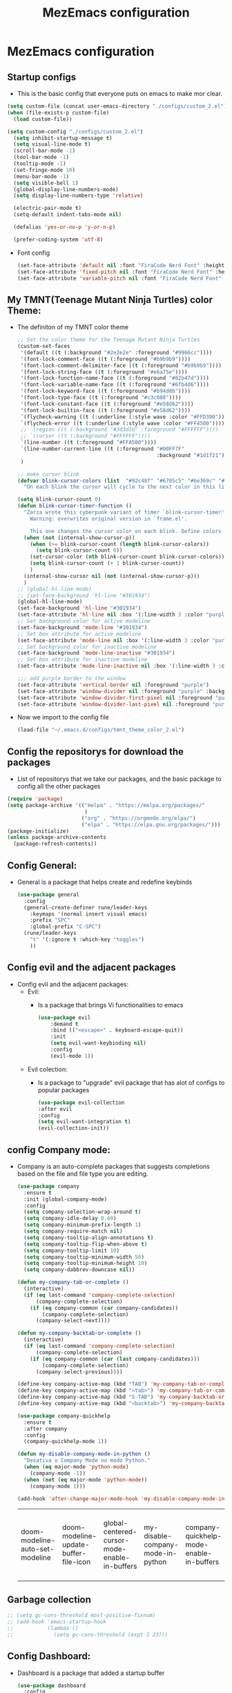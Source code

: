 #+title: MezEmacs configuration
# #+PROPERTY: header-args:emacs-lisp :tangle "./init_test.el" :mkdirp [yes]
* MezEmacs configuration
** Startup configs
- This is the basic config that everyone puts on emacs to make mor clear.
#+begin_src emacs-lisp :tangle yes
  (setq custom-file (concat user-emacs-directory "./configs/custom_2.el"))
  (when (file-exists-p custom-file)
    (load custom-file))

  (setq custom-config "./configs/custom_2.el")
    (setq inhibit-startup-message t)
    (setq visual-line-mode t)
    (scroll-bar-mode -1)
    (tool-bar-mode -1)
    (tooltip-mode -1)
    (set-fringe-mode 10)
    (menu-bar-mode -1)
    (setq visible-bell 1)
    (global-display-line-numbers-mode)
    (setq display-line-numbers-type 'relative)

    (electric-pair-mode t)
    (setq-default indent-tabs-mode nil)

    (defalias 'yes-or-no-p 'y-or-n-p)

    (prefer-coding-system 'utf-8)

#+end_src
- Font config
  #+begin_src emacs-lisp :tangle yes
    (set-face-attribute 'default nil :font "FiraCode Nerd Font" :height 140)
    (set-face-attribute 'fixed-pitch nil :font "FiraCode Nerd Font" :height 140)
    (set-face-attribute 'variable-pitch nil :font "FiraCode Nerd Font" :height 140)
  #+end_src
** My TMNT(Teenage Mutant Ninja Turtles) color Theme:
- The definiton of my TMNT color theme
  #+begin_src emacs-lisp :tangle "~/.emacs.d/configs/tmnt_theme_color_2.el" :mkdirp yes
    ;; Set the color theme for the Teenage Mutant Ninja Turtles
    (custom-set-faces
     '(default ((t (:background "#2e2e2e" :foreground "#9966cc"))))
     '(font-lock-comment-face ((t (:foreground "#b9b9b9"))))
     '(font-lock-comment-delimiter-face ((t (:foreground "#b9b9b9"))))
     '(font-lock-string-face ((t (:foreground "#e6a75e"))))
     '(font-lock-function-name-face ((t (:foreground "#82b47d"))))
     '(font-lock-variable-name-face ((t (:foreground "#6fb4d6"))))
     '(font-lock-keyword-face ((t (:foreground "#b94d8b"))))
     '(font-lock-type-face ((t (:foreground "#c3c080"))))
     '(font-lock-constant-face ((t (:foreground "#e58d62"))))
     '(font-lock-builtin-face ((t (:foreground "#e58d62"))))
     `(flycheck-warning ((t (:underline (:style wave :color "#FFD300")))))
     `(flycheck-error ((t (:underline (:style wave :color "#FF4500")))))
     ;; `(region ((t (:background "#3d3d3d" :foreground "#FFFFFF"))))
     ;; `(cursor ((t (:background "#FFFFFF"))))
     `(line-number ((t (:foreground "#FFA500"))))
     `(line-number-current-line ((t (:foreground "#00FF7F"
                                                 :background "#1d1f21"))))
     )

    ;; make cursor blink
    (defvar blink-cursor-colors (list  "#92c48f" "#6785c5" "#be369c" "#d9ca65")
      "On each blink the cursor will cycle to the next color in this list.")

    (setq blink-cursor-count 0)
    (defun blink-cursor-timer-function ()
      "Zarza wrote this cyberpunk variant of timer `blink-cursor-timer'. 
        Warning: overwrites original version in `frame.el'.

        This one changes the cursor color on each blink. Define colors in `blink-cursor-colors'."
      (when (not (internal-show-cursor-p))
        (when (>= blink-cursor-count (length blink-cursor-colors))
          (setq blink-cursor-count 0))
        (set-cursor-color (nth blink-cursor-count blink-cursor-colors))
        (setq blink-cursor-count (+ 1 blink-cursor-count))
        )
      (internal-show-cursor nil (not (internal-show-cursor-p)))
      )
    ;; (global-hl-line-mode)
    ;; (set-face-background 'hl-line "#301934")
    (global-hl-line-mode)
    (set-face-background 'hl-line "#301934")
    (set-face-attribute 'hl-line nil :box '(:line-width 3 :color "purple"))
    ;; Set background color for active modeline
    (set-face-background 'mode-line "#301934")
    ;; Set box attribute for active modeline
    (set-face-attribute 'mode-line nil :box '(:line-width 3 :color "purple"))
    ;; Set background color for inactive modeline
    (set-face-background 'mode-line-inactive "#301934")
    ;; Set box attribute for inactive modeline
    (set-face-attribute 'mode-line-inactive nil :box '(:line-width 3 :color "purple"))

    ;;; add purple border to the window
    (set-face-attribute 'vertical-border nil :foreground "purple")
    (set-face-attribute 'window-divider nil :foreground "purple" :background "purple")
    (set-face-attribute 'window-divider-first-pixel nil :foreground "purple" :background "purple")
    (set-face-attribute 'window-divider-last-pixel nil :foreground "purple" :background "purple")

  #+end_src
- Now we import to the config file
  #+begin_src emacs-lisp :tangle yes
    (load-file "~/.emacs.d/configs/tmnt_theme_color_2.el")
  #+end_src
** Config the repositorys for download the packages
- List of repositorys that we take our packages, and the basic package to config all the other packages
#+begin_src emacs-lisp :tangle yes
  (require 'package)
  (setq package-archive '(("melpa" . "https://melpa.org/packages/"
                           )
                          ("org" . "https://orgmode.org/elpa/")
                          ("elpa" . "https://elpa.gnu.org/packages/")))
  (package-initialize)
  (unless package-archive-contents
    (package-refresh-contents))
#+end_src
** Config General:
- General is a package that helps create and redefine keybinds
  #+begin_src emacs-lisp :tangle yes
    (use-package general
      :config
      (general-create-definer rune/leader-keys
        :keymaps '(normal insert visual emacs)
        :prefix "SPC"
        :global-prefix "C-SPC")
      (rune/leader-keys
        "t" '(:ignore t :which-key "toggles")
        ))
  #+end_src
** Config evil and the adjacent packages
- Config evil and the adjacent packages:
  - Evil:
    - Is a package that brings Vi functionalities to emacs
    #+begin_src emacs-lisp :tangle yes
    (use-package evil
        :demand t
        :bind (("<escape>" . keyboard-escape-quit))
        :init
        (setq evil-want-keybinding nil)
        :config
        (evil-mode 1))
    #+end_src
  - Evil colection:
    - Is a package to "upgrade" evil package that has alot of configs to popular packages
      #+begin_src emacs-lisp :tangle yes
        (use-package evil-collection
        :after evil
        :config
        (setq evil-want-integration t)
        (evil-collection-init))
      #+end_src
** config Company mode:
- Company is an auto-complete packages that suggests completions based on the file and file type you are editing.
  #+begin_src emacs-lisp :tangle yes
(use-package company
  :ensure t
  :init (global-company-mode)
  :config
  (setq company-selection-wrap-around t)
  (setq company-idle-delay 0.60)
  (setq company-minimum-prefix-length 1)
  (setq company-require-match nil)
  (setq company-tooltip-align-annotations t)
  (setq company-tooltip-flip-when-above t)
  (setq company-tooltip-limit 10)
  (setq company-tooltip-minimum-width 50)
  (setq company-tooltip-minimum-height 10)
  (setq company-dabbrev-downcase nil))

(defun my-company-tab-or-complete ()
  (interactive)
  (if (eq last-command 'company-complete-selection)
      (company-complete-selection)
    (if (eq company-common (car company-candidates))
        (company-complete-selection)
      (company-select-next))))

(defun my-company-backtab-or-complete ()
  (interactive)
  (if (eq last-command 'company-complete-selection)
      (company-complete-selection)
    (if (eq company-common (car (last company-candidates)))
        (company-complete-selection)
      (company-select-previous))))

(define-key company-active-map (kbd "TAB") 'my-company-tab-or-complete)
(define-key company-active-map (kbd "<tab>") 'my-company-tab-or-complete)
(define-key company-active-map (kbd "S-TAB") 'my-company-backtab-or-complete)
(define-key company-active-map (kbd "<backtab>") 'my-company-backtab-or-complete)

(use-package company-quickhelp
  :ensure t
  :after company
  :config
  (company-quickhelp-mode 1))

(defun my-disable-company-mode-in-python ()
  "Desativa o Company Mode no modo Python."
  (when (eq major-mode 'python-mode)
    (company-mode -1))
  (when (not (eq major-mode 'python-mode))
    (company-mode 1)))

(add-hook 'after-change-major-mode-hook 'my-disable-company-mode-in-python)
  #+end_src

  #+RESULTS:
  | doom-modeline-auto-set-modeline | doom-modeline-update-buffer-file-icon | global-centered-cursor-mode-enable-in-buffers | my-disable-company-mode-in-python | company-quickhelp-mode-enable-in-buffers | global-company-mode-enable-in-buffers | global-evil-collection-unimpaired-mode-enable-in-buffers | evil-mode-enable-in-buffers | global-display-line-numbers-mode-enable-in-buffers | global-eldoc-mode-enable-in-buffers | global-font-lock-mode-enable-in-buffers |

** Garbage collection
#+begin_src emacs-lisp :tangle yes
  ;; (setq gc-cons-threshold most-positive-fixnum)
  ;; (add-hook 'emacs-startup-hook
  ;;           (lambda ()
  ;;             (setq gc-cons-threshold (expt 2 23)))
#+end_src
** Config Dashboard:
- Dashboard is a package that added a startup buffer
  #+begin_src emacs-lisp :tangle "~/.emacs.d/configs/dashboard_config_2.el" :mkdirp yes
    (use-package dashboard
      :config
      (dashboard-setup-startup-hook)
      (setq dashboard-center-content t
            dashboard-set-heading-icons t
            dashboard-set-file-icons t
            dashboard-banner-logo-title "WE’RE LEAN, WE’RE GREEN, AND WE’RE MEAN!"
            dashboard-items '((recents . 5))
            dashboard-startup-banner "~/.emacs.d/assets/mezemacs_logo.png"
            dashboard-image-banner-max-height 350)
      :init
      (add-hook 'dashboard-after-initialize-hook
                (lambda ()
                  (dashboard-insert-startupify-lists))))
  #+end_src
- Now we import to the main config
  #+begin_src emacs-lisp :tangle yes
    (load-file "~/.emacs.d/configs/dashboard_config_2.el")
  #+end_src
** Some modifications to the :q and :wq of evil mode
#+begin_src emacs-lisp :tangle yes
  (defun kill-current-buffer ()

    "kill the current buffer."
    (interactive)
    (kill-buffer (buffer-name)))
  (global-set-key [remap evil-quit] 'kill-current-buffer)

  (defun my-quit-emacs ()
    "Quit Emacs, or close current frame if there are multiple frames."
    (interactive)
    (if (eq window-system 'x)
        (if (cdr (frame-list))
            (delete-frame)
          (message "Can't quit Emacs with only one graphical frame"))
      (kill-emacs)))

  (global-set-key [remap evil-quit] 'kill-current-buffer)
  (global-set-key [remap evil-save-and-quit] 'my-quit-emacs)

#+end_src
** Config Which-key:
- Helps to find what keybind you trying to tap
  #+begin_src emacs-lisp :tangle yes
    (use-package which-key
      :commands (which-key-mode)
      :hook ((after-init . which-key-mode)
             (pre-command . which-key-mode))
      :config
      (setq which-key-idle-delay 1)
      :diminish which-key-mode)
  #+end_src
** Config ivy and adjacent packages
- ivy:
  - Melhora a pesquisa de arquivos e diretórios no mini-buffer.
    #+begin_src emacs-lisp :tangle yes
    (use-package ivy
        :diminish
        :bind (:map ivy-minibuffer-map
                    ("TAB" . ivy-alt-done)
                    ("C-l" . ivy-alt-done)
                    ("C-j" . ivy-next-line)
                    ("C-k" . ivy-previous-line)
                    :map ivy-switch-buffer-map
                    ("C-k" . ivy-previous-line)
                    ("C-l" . ivy-done)
                    ("C-d" . ivy-switch-buffer-kill)
                    :map ivy-reverse-i-search-map
                    ("C-k" . ivy-previous-line)
                    ("C-d" . ivy-reverse-i-search-kill))
        :config
        (ivy-mode 1))
    #+end_src
- Ivy rich:
  - Melhora a experiência do ivy, assim como deixa mais bonito e mostra informações adicionais.
    #+begin_src emacs-lisp :tangle yes
      (require 'ivy-rich)
      (ivy-rich-mode 1)
      (setcdr (assq t ivy-format-functions-alist) #'ivy-format-function-line)
    #+end_src
- Counsel
  - Make the search in emacs even better. Counsel is make up on ivy
    #+begin_src emacs-lisp :tangle yes
      (use-package counsel
        :bind (("C-x C-b" . 'counsel-switch-buffer)
               :map minibuffer-local-map
               ("C-r" . 'counsel-minibuffer-history))
        :config
        (counsel-mode 1))
    #+end_src
- ivy-perscient:
  - Melhora a sugestão de comandos e pesquisa baseado nas usas interações prévias.
    #+begin_src emacs-lisp :tangle yes
      (use-package ivy-prescient
        :after counsel
        :custom
        (ivy-prescient-enable-filtering nil)
        :config
        (ivy-prescient-mode 1))
    #+end_src
- ivy-posframe:
  - Ivy flutuante.
    #+begin_src emacs-lisp :tangle yes
      (require 'ivy-posframe)
      (setq ivy-posframe-display-functions-alist '((t . ivy-posframe-display)))
      (set-face-attribute 'ivy-posframe nil :foreground "white" :background "#301934")
      (setq ivy-posframe-hide-minibuffer t)
      (ivy-posframe-mode 1)
    #+end_src
** Config helpful:
- Exibe documentação, ajuda a pesquisar e tirar dúvidas em coisas que você precisa, como pesquisar os comandos que você deseja usar.
  #+begin_src emacs-lisp :tangle yes
    (use-package helpful
      :custom
      (counsel-describe-function-function #'helpful-callable)
      (counsel-describe-variable-function #'helpful-variable)
      :bind
      ([remap describe-function] . counsel-descbinds-function)
      ([remap describe-command] . helpful-command)
      ([remap describe-variable] . counsel-describe-variable)
      ([remap describe-key] . helpful-key))
  #+end_src
** Config Eshell
- Eshell is the emacs shell, simulates shells like bash
#+begin_src emacs-lisp :tangle "~/.emacs.d/configs/eshell_config_2.el" :mkdirp yes
    (defun efs/configure-eshell ()
      ;; Save command history when commands are entered
      (add-hook 'eshell-pre-command-hook 'eshell-save-some-history)

      ;; Truncate buffer for performance
      (add-to-list 'eshell-output-filter-functions 'eshell-truncate-buffer)

      ;; Bind some useful keys for evil-mode
      (evil-define-key '(normal insert visual) eshell-mode-map (kbd "C-r") 'counsel-esh-history)
      (evil-define-key '(normal insert visual) eshell-mode-map (kbd "<home>") 'eshell-bol)
      (evil-normalize-keymaps)

      (setq eshell-history-size         10000
            eshell-buffer-maximum-lines 10000
            eshell-hist-ignoredups t
            eshell-scroll-to-bottom-on-input t))

    (use-package eshell-git-prompt)

    (use-package eshell
      :hook (eshell-first-time-mode . efs/configure-eshell)
      :config

      (with-eval-after-load 'esh-opt
        (setq eshell-destroy-buffer-when-process-dies t)
        (setq eshell-visual-commands '("htop" "zsh" "vim")))

      (eshell-git-prompt-use-theme 'powerline))

    (setq eshell-ls-use-ls-dired t)
    (add-hook 'eshell-mode-hook
              (lambda ()
                (eshell-ls-register-ext-dir ".")
                (define-key eshell-mode-map (kbd "C-l") 'eshell-clear-buffer)
                (define-key eshell-mode-map (kbd "C-d") 'eshell-send-input)))

  (defun my/set-eshell-foreground ()
    (setq-local face-remapping-alist '((default (:foreground "white")))))
  (add-hook 'eshell-mode-hook 'my/set-eshell-foreground)

    (add-hook 'eshell-mode-hook 'my/disable-line-numbers)
(defun my/disable-line-numbers ()
  (display-line-numbers-mode -1))

#+end_src

#+RESULTS:
: my/disable-line-numbers

- Importing eshell to the main config
  #+begin_src emacs-lisp :tangle yes
    (defun my-eshell-config ()
      (setq eshell_config "~/.emacs.d/configs/eshell_config.el")
      (load eshell_config))

    (add-hook 'eshell-mode-hook #'my-eshell-config)
  #+end_src
** Config no-littering:
- Ajuda a manter o diretório do emacs organizado. Arquivos temporários e backup são salvos em lugares específicos.
  #+begin_src emacs-lisp :tangle yes
    (use-package no-littering)
    (setq auto-save-file-name-transforms
          `((".*" ,(no-littering-expand-var-file-name "auto-save/") t)))
  #+end_src
** Config Dired & adjacent packages:
- Dired:
  - É o modo do Emacs para navegar e gerencair diretórios e arquivos no sistema de arquivos.
    #+begin_src emacs-lisp :tangle yes
      ;; (use-package dired
      ;;   :ensure nil
      ;;   :commands (dired dired-jump)
      ;;   :bind (("C-x C-j" . dired-jump))
      ;;   :custom ((dired-listing-switches "-agho --group-directories-first"))
      ;;   :config
      ;;   (evil-collection-define-key 'normal 'dired-mode-map
      ;;     "h" 'dired-single-up-directory
      ;;     "j" 'dired-single-buffer))
    #+end_src
- dired-single & dired-all-the-icons:
  - Aprimora a funcionalidade do modo dired, permitindo que você abra diretórios em uma única janela, substituindo o buffer atual, em vez de abrir uam nova janela para cada diretório.
    #+begin_src emacs-lisp :tangle yes
      ;; (use-package dired-single)

      ;; (use-package all-the-icons-dired
      ;;   :hook (dired-mode . all-the-icons-dired-mode))
    #+end_src
- Dired-open & dired-hide-dotfiles:
  - Adiciona suporte para abrir arquivos diretamente do modo dired usando aplicativos externos adequados ao tipo de arquivo.
    #+begin_src emacs-lisp :tangle yes
      ;; (use-package dired-open
      ;;   :config
      ;;   (setq dired-open-extensions '(("png" . "feh")
      ;;                                 ("mkv" . "mpv"))))

      ;; (use-package dired-hide-dotfiles
      ;;   :hook (dired-mode . dired-hide-dotfiles-mode)
      ;;   :config
      ;;   (evil-collection-define-key 'normal 'dired-mode-map
      ;;     "H" 'dired-hide-dotfiles-mode))
    #+end_src
** Config Centered window & cursor:
#+begin_src emacs-lisp :tangle yes
  ;;;;; center ;;;;;;
  (use-package centered-window
    :ensure t
    :config
    (centered-window-mode t))

  (use-package centered-cursor-mode
    :demand
    :config
    (global-centered-cursor-mode))
#+end_src
** Config rainbows mode:
- Rainbow mode:
  - Toda cor escrita ou com código hexadecimal é pintada da cor na qual representa.
    #+begin_src emacs-lisp :tangle yes
      (use-package rainbow-mode
        :hook ((prog-mode . rainbow-mode)
               (after-init . rainbow-mode))
        :config
        (setq rainbow-identfiers-choose-face-function 'rainbow-identifers-cie-l*a*b*-choose-face
              rainbow-identifiers-cie-l*a*b*-lightness 45
              rainbow-identifiers-cie-l*a*b*-saturation 70
              rainbow-identifiers-rgb-face t))
    #+end_src
- Rainbow delimiters:
  - Deixa os [({})] coloridos para que seja mais fácil visualizar o nível que você está e quais chaves você abriu e esqueceu de fechar.
    #+begin_src emacs-lisp :tangle yes
      (use-package rainbow-delimiters
        :hook ((prog-mode . rainbow-delimiters-mode)
               (org-mode . rainbow-delimiters-mode))
        :custom-face
        (rainbow-delimiters-depth-1-face ((t (:foreground "#ff2600"))))
        (rainbow-delimiters-depth-2-face ((t (:foreground "#f0a000"))))
        (rainbow-delimiters-depth-3-face ((t (:foreground "#ffdf00"))))
        (rainbow-delimiters-depth-4-face ((t (:foreground "#40ff00"))))
        (rainbow-delimiters-depth-5-face ((t (:foreground "#00f0a0"))))
        (rainbow-delimiters-depth-6-face ((t (:foreground "#0080ff"))))
        (rainbow-delimiters-depth-7-face ((t (:foreground "#bf00ff"))))
        (rainbow-delimiters-depth-8-face ((t (:foreground "#ff00bf"))))
        (rainbow-delimiters-depth-9-face ((t (:foreground "#ff0080")))))
    #+end_src
** Config Transparent emacs
- Transparency configs:
  #+begin_src emacs-lisp :tangle "~/.emacs.d/configs/transparency_config_2.el" :mkdirp yes
    ;; Define functions to increase/decrease transparency by 5
    (defun transparency-increase ()
      (interactive)
      (let* ((alpha-list '((100 100) (85 65) (70 50) (55 35) (40 20) (25 10) (10 5) (0 0)))
             (current-alpha (or (cdr (assoc 'alpha (frame-parameters))) (cons 100 100)))
             (closest (car alpha-list)))
        (dolist (a alpha-list)
          (when (> (abs (- (car a) (car current-alpha))) (abs (- (car closest) (car current-alpha)))))
          (setq closest a))
        (set-frame-parameter (selected-frame) 'alpha closest)))

    (defun transparency-decrease ()
      (interactive)
      (let* ((alpha-list '((100 100) (85 65) (70 50) (55 35) (40 20) (25 10) (10 5) (0 0)))
             (current-alpha (or (cdr (assoc 'alpha (frame-parameters))) (cons 100 100)))
             (closest (car alpha-list)))
        (dolist (a (reverse alpha-list))
          (when (> (abs (- (car a) (car current-alpha))) (abs (- (car closest) (car current-alpha)))))
          (setq closest a))
        (set-frame-parameter (selected-frame) 'alpha closest)))

    ;; Define function to set transparency to a specific value
    (defun transparency-set (value)
      (interactive "nTransparency Value (0-100): ")
      (set-frame-parameter (selected-frame) 'alpha (cons value value)))



    ;; Set keybindings for transparency functions
    (global-set-key (kbd "C-c C-t +") 'transparency-increase)
    (global-set-key (kbd "C-c C-t -") 'transparency-decrease)
    (global-set-key (kbd "C-c C-t =") 'transparency-set)
  #+end_src
- Importing the config to the main file
  #+begin_src emacs-lisp :tangle yes
    (load-file "~/.emacs.d/configs/transparency_config_2.el")
  #+end_src
** Config Org Mode
- Configurations for Org mode
  #+begin_src emacs-lisp :tangle "~/.emacs.d/configs/org_config_2.el" :mkdirp yes
    (defun efs/org-font-setup ()
      ;; Replace list hyphen with dot
      (font-lock-add-keywords 'org-mode
                              '(("^ *\\([-]\\) "
                                 (0 (prog1 () (compose-region (match-beginning 1) (match-end 1) "•"))))))
      (add-hook 'org-mode-hook 'visual-line-mode)
      ;; Set faces for heading levels
      (dolist (face '((org-level-1 . 1.2)
                      (org-level-2 . 1.1)
                      (org-level-3 . 1.05)
                      (org-level-4 . 1.0)
                      (org-level-5 . 1.1)
                      (org-level-6 . 1.1)
                      (org-level-7 . 1.1)
                      (org-level-8 . 1.1)))
        (set-face-attribute (car face) nil :font "FiraCode Nerd Font" :weight 'regular :height 150 ))

      ;; Ensure that anything that should be fixed-pitch in Org files appears that way
      (set-face-attribute 'org-block nil :foreground nil :inherit 'fixed-pitch)
      (set-face-attribute 'org-code nil   :inherit '(shadow fixed-pitch))
      (set-face-attribute 'org-table nil   :inherit '(shadow fixed-pitch))
      (set-face-attribute 'org-verbatim nil :inherit '(shadow fixed-pitch))
      (set-face-attribute 'org-special-keyword nil :inherit '(font-lock-comment-face fixed-pitch))
      (set-face-attribute 'org-meta-line nil :inherit '(font-lock-comment-face fixed-pitch))
      (set-face-attribute 'org-checkbox nil :inherit 'fixed-pitch))
    (defun efs/org-mode-setup ()
      (org-indent-mode)
      (variable-pitch-mode 1)
      (visual-line-mode 1))

    (use-package org
      :hook (org-mode . efs/org-mode-setup)
      :config
      (setq org-ellipsis " ▾"))

    (use-package org-bullets
      :after org
      :hook (org-mode . org-bullets-mode)
      :custom
      (org-bullets-bullet-list '("◉" "○" "●" "○" "●" "○" "●")))
    (org-babel-do-load-languages
     'org-babel-load-languages
     '((emacs-lisp :tangle yes . t)
       (python . t)
       (ein . t)))
    (push '("conf-unix" . conf-unix) org-src-lang-modes)
    ;; This is needed as of Org 9.2
    (require 'org-tempo)
    (add-to-list 'org-structure-template-alist '("sh" . "src shell"))
    (add-to-list 'org-structure-template-alist '("el" . "src emacs-lisp :tangle yes"))
    (add-to-list 'org-structure-template-alist '("py" . "src python :tangle yes :results output"))
    (add-to-list 'org-structure-template-alist '("ein" . "src ein-python :session localhost"))
    ;; Automatically tangle our Emacs.org config file when we save it
    (defun efs/org-babel-tangle-config ()
      (when (string-equal (buffer-file-name)
                          (expand-file-name "~/Projects/Code/emacs-from-scratch/Emacs.org"))
        ;; Dynamic scoping to the rescue
        (let ((org-confirm-babel-evaluate nil))
          (org-babel-tangle))))
    (add-hook 'org-mode-hook (lambda () (add-hook 'after-save-hook #'efs/org-babel-tangle-config)))


    (custom-set-faces
     '(org-block-begin-line
       ((t (
            :box '(:line-width 3 :color "purple")
            :foreground "purple" :background "#46005f" :extend t))))
     '(org-block
       ((t (:background "#301934" :extend t))))
     '(org-block-end-line
       ((t (
            :box '(:line-width 3 :color "purple")
            :foreground "purple" :background "#46005f" :extend t))))
     )
  #+end_src
- Importing org config to the main file
  #+begin_src emacs-lisp :tangle yes
    ;;;;; org mode ;;;;;
    (defun my-org-config ()
      (setq orgConfig-file "~/.emacs.d/configs/org_config.el")
      (load orgConfig-file))
    (add-hook 'org-mode-hook #'my-org-config)
  #+end_src
** Config Doom modeline
- Let the modeline better
  #+begin_src emacs-lisp :tangle yes
    ;; Doom modeline
    (use-package all-the-icons)
    (use-package nerd-icons)
    (use-package doom-modeline
    :init (doom-modeline-mode 1)
    :custom ((doom-modeline-height 15)))
  #+end_src
** Config Golden ration
- Give more space to the in focus buffer
  #+begin_src emacs-lisp :tangle yes
    (require 'golden-ratio)
    (golden-ratio-mode 1)
  #+end_src
** Config Treemacs
- Configuration have a nice directory tree by the side
  #+begin_src emacs-lisp :tangle yes
    ;;;;; treemacs
    (use-package treemacs
      :ensure t
      :config
      (with-eval-after-load 'treemacs
        (treemacs-project-follow-mode t))
      (setq tree-macs-show-icons t) ; Enable icons in the tree view
      (setq tree-macs-width 30) ; Set the width of the tree view
  
      ;; Customize keybindings (optional)
      (global-set-key (kbd "C-c t") 'tree-macs-toggle)

      ;; Define custom file filter
      (setq tree-macs-file-filters
            '(;; Exclude some file types
              (not (name . "\\.git"))
              (not (name . "\\.DS_Store"))
              (not (name . "\\.pyc")))))
  #+end_src
** Config My python
- Configuration for python. Heare we have the packages:
  - elpy:
    - All the configuration for run python in emacs.
    #+begin_src emacs-lisp :tangle "~/.emacs.d/configs/python_config_2.el" :mkdirp yes
      (use-package elpy
        :ensure t
        :init
        (elpy-enable)
        :config
        (setq python-shell-interpreter "python")
        (setq elpy-rpc-python-command "python")
        (add-hook 'python-mode-hook 'pyvenv-mode))

    #+end_src
  - pyvenv:
    - Package to create and use py venvs.
    #+begin_src emacs-lisp :tangle "~/.emacs.d/configs/python_config_2.el" :mkdirp yes
      ;; Use 'pyvenv' for virtualenv management
      (use-package pyvenv
        :ensure t
        :hook (python-mode . pyvenv-mode))
    #+end_src
  - blacken:
    - Too for code formatation.
    #+begin_src emacs-lisp :tangle "~/.emacs.d/configs/python_config_2.el" :mkdirp yes
      ;; Use 'black' for code formatting
      (use-package blacken
        :ensure t
        :hook (python-mode . blacken-mode))

    #+end_src
  - Flycheck:
    - Verification of code error and warnings in real time.
    #+begin_src emacs-lisp :tangle "~/.emacs.d/configs/python_config_2.el" :mkdirp yes
      ;; Enable 'flycheck' for syntax checking
      (use-package flycheck
        :ensure t
        :init (global-flycheck-mode))
    #+end_src
  - Python:
    #+begin_src emacs-lisp :tangle "~/.emacs.d/configs/python_config_2.el" :mkdirp yes
      (use-package python
        :ensure t
        :config
        (add-hook 'python-mode-hook
                  (lambda ()
                    (local-set-key (kbd "M-.") 'jedi:goto-definition))))
    #+end_src
  - Jedi:
    - Libary for python code completions.
    #+begin_src emacs-lisp :tangle "~/.emacs.d/configs/python_config_2.el" :mkdirp yes
(use-package jedi
  :ensure t
  :init
  (setq jedi:use-shortcuts t)
  :config
  (setq ac-delay 0.1) ; Configuração para auto-complete instantâneo
  (setq eldoc-idle-delay 0.1) ; Configuração para acelerar a exibição das informações
  (add-hook 'python-mode-hook 'jedi:setup)
  (eval-after-load 'jedi-core
    '(progn
       ;; (setq jedi-completion-function 'company-jedi) ; Use Company para Jedi completions
       (define-key jedi-mode-map (kbd "M-.") 'jedi:goto-definition)
       (define-key jedi-mode-map (kbd "M-,") 'jedi:goto-definition-pop-marker)
       (define-key jedi-mode-map (kbd "M-r") 'jedi:show-doc)
       (define-key jedi-mode-map (kbd "M-*") 'jedi:pop-to-definition-pop-marker))))
    #+end_src
  - IPy Kernel:
    #+begin_src emacs-lisp :tangle "~/.emacs.d/configs/python_config_2.el" :mkdirp yes
      ;; ;; Us e IPython if available
      (when (executable-find "ipython")
        (setq python-shell-interpreter "ipython")
        (setq python-shell-interpreter-args "-i --simple-prompt"))
    #+end_src
- Function to disable company mode in jedi-mode
  #+begin_src emacs-lisp :tangle yes

       (defun my-disable-company-mode-in-python ()
         "Desativa o Company Mode no modo Python."
         (when (eq major-mode 'python-mode)
           (company-mode -1))
         (when (not (eq major-mode 'python-mode))
           (company-mode 1)))

       (add-hook 'after-change-major-mode-hook 'my-disable-company-mode-in-python)
    
       #+end_src
- Emacs IPython Notebook:
#+begin_src emacs-lisp :tangle "~/.emacs.d/configs/python_config_2.el" :mkdirp yes
        (use-package ein
        :ensure t)
#+end_src
- Now we import the config for the main file
  #+begin_src emacs-lisp :tangle yes
    (defun my-python-config ()
      (setq pythonConfig-file "~/.emacs.d/configs/python_config.el")
      (load pythonConfig-file))
    (add-hook 'python-mode-hook #'my-python-config)
  #+end_src
** Function to not disable number collumn for some modes
#+begin_src emacs-lisp :tangle yes

  (defun my-disable-line-numbers ()
    "Disable line numbers."
    (display-line-numbers-mode 0))



  (add-hook 'org-mode-hook 'my-disable-line-numbers)
  (add-hook 'term-mode-hook 'my-disable-line-numbers)
  (add-hook 'shell-mode-hook 'my-disable-line-numbers)
  (add-hook 'eshell-mode-hook 'my-disable-line-numbers)
  (add-hook 'dashboard-mode-hook 'my-disable-line-numbers)
#+end_src
** Function to display the startup time
#+begin_src emacs-lisp :tangle yes
  (defvar my-init-start-time (current-time) "Time when init.el was started")
  (defun display-start-up-echo-area-message ()
    (message "Emacs Initialized in %.2fs: " (float-time (time-subtract (current-time) my-init-start-time))))
#+end_src

